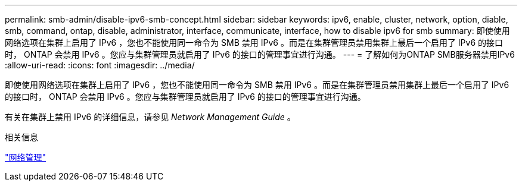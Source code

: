 ---
permalink: smb-admin/disable-ipv6-smb-concept.html 
sidebar: sidebar 
keywords: ipv6, enable, cluster, network, option, diable, smb, command, ontap, disable, administrator, interface, communicate, interface, how to disable ipv6 for smb 
summary: 即使使用网络选项在集群上启用了 IPv6 ，您也不能使用同一命令为 SMB 禁用 IPv6 。而是在集群管理员禁用集群上最后一个启用了 IPv6 的接口时， ONTAP 会禁用 IPv6 。您应与集群管理员就启用了 IPv6 的接口的管理事宜进行沟通。 
---
= 了解如何为ONTAP SMB服务器禁用IPv6
:allow-uri-read: 
:icons: font
:imagesdir: ../media/


[role="lead"]
即使使用网络选项在集群上启用了 IPv6 ，您也不能使用同一命令为 SMB 禁用 IPv6 。而是在集群管理员禁用集群上最后一个启用了 IPv6 的接口时， ONTAP 会禁用 IPv6 。您应与集群管理员就启用了 IPv6 的接口的管理事宜进行沟通。

有关在集群上禁用 IPv6 的详细信息，请参见 _Network Management Guide_ 。

.相关信息
link:../networking/networking_reference.html["网络管理"]
